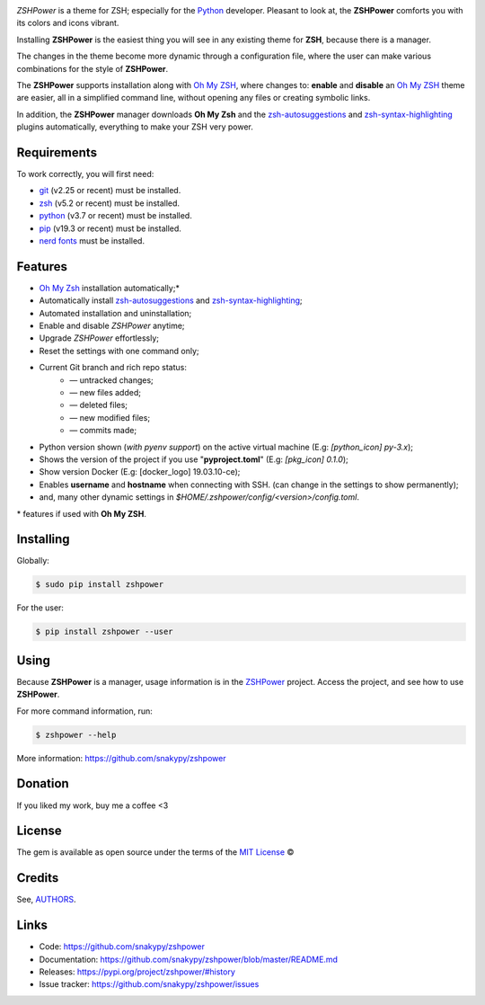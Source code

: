.. image:: https://raw.githubusercontent.com/snakypy/snakypy-static/master/zshpower/logo/png/zshpower.png
    :width: 505 px
    :align: center
    :alt: ZSHPower

.. image:: https://github.com/snakypy/zshpower/workflows/Python%20package/badge.svg
    :target: https://github.com/snakypy/zshpower

.. image:: https://img.shields.io/pypi/v/zshpower.svg
    :target: https://pypi.python.org/pypi/zshpower

.. image:: https://travis-ci.com/snakypy/zshpower.svg?branch=master
    :target: https://travis-ci.com/snakypy/zshpower

.. image:: https://img.shields.io/pypi/wheel/zshpower
    :alt: PyPI - Wheel

.. image:: https://img.shields.io/badge/code%20style-black-000000.svg
    :target: https://github.com/psf/black

.. image:: https://pyup.io/repos/github/snakypy/zshpower/shield.svg
    :target: https://pyup.io/repos/github/snakypy/zshpower/
    :alt: Updates

.. image:: https://img.shields.io/github/issues-raw/snakypy/zshpower
    :alt: GitHub issues

.. image:: https://img.shields.io/github/license/snakypy/zshpower
    :alt: GitHub license
    :target: https://github.com/snakypy/zshpower/blob/master/LICENSE


`ZSHPower` is a theme for ZSH; especially for the `Python`_ developer. Pleasant to look at, the **ZSHPower** comforts you with its colors and icons vibrant.

Installing **ZSHPower** is the easiest thing you will see in any existing theme for **ZSH**, because there is a manager.

The changes in the theme become more dynamic through a configuration file, where the user can make various combinations for the style of **ZSHPower**.

The **ZSHPower** supports installation along with `Oh My ZSH`_, where changes to: **enable** and **disable** an `Oh My ZSH`_ theme are easier, all in a simplified command line, without opening any files or creating symbolic links.

In addition, the **ZSHPower** manager downloads **Oh My Zsh** and the
`zsh-autosuggestions`_ and `zsh-syntax-highlighting`_ plugins automatically, everything to make your ZSH very power.


Requirements
------------

To work correctly, you will first need:

* `git`_ (v2.25 or recent) must be installed.
* `zsh`_  (v5.2 or recent) must be installed.
* `python`_ (v3.7 or recent) must be installed.
* `pip`_ (v19.3 or recent) must be installed.
* `nerd fonts`_ must be installed.


Features
--------

* `Oh My Zsh`_ installation automatically;*
* Automatically install `zsh-autosuggestions`_ and `zsh-syntax-highlighting`_;
* Automated installation and uninstallation;
* Enable and disable `ZSHPower` anytime;
* Upgrade `ZSHPower` effortlessly;
* Reset the settings with one command only;
* Current Git branch and rich repo status:
    *  — untracked changes;
    *  — new files added;
    *  — deleted files;
    *  — new modified files;
    *  — commits made;
* Python version shown (*with pyenv support*) on the active virtual machine (E.g: `[python_icon] py-3.x`);
* Shows the version of the project if you use "**pyproject.toml**" (E.g: `[pkg_icon] 0.1.0`);
* Show version Docker (E.g: [docker_logo] 19.03.10-ce);
* Enables **username** and **hostname** when connecting with SSH. (can change in the settings to show permanently);
* and, many other dynamic settings in `$HOME/.zshpower/config/<version>/config.toml`.



\* features if used with **Oh My ZSH**.


Installing
----------

Globally:

.. code-block:: shell

    $ sudo pip install zshpower

For the user:

.. code-block:: shell

    $ pip install zshpower --user


Using
-----

Because **ZSHPower** is a manager, usage information is in the
`ZSHPower`_ project. Access the project, and see how to use **ZSHPower**.

For more command information, run:

.. code-block:: shell

    $ zshpower --help

More information: https://github.com/snakypy/zshpower

Donation
--------

If you liked my work, buy me a coffee <3

.. image:: https://www.paypalobjects.com/en_US/i/btn/btn_donateCC_LG.gif
    :target: https://www.paypal.com/cgi-bin/webscr?cmd=_s-xclick&hosted_button_id=YBK2HEEYG8V5W&source

License
-------

The gem is available as open source under the terms of the `MIT License`_ ©

Credits
-------

See, `AUTHORS`_.

Links
-----

* Code: https://github.com/snakypy/zshpower
* Documentation: https://github.com/snakypy/zshpower/blob/master/README.md
* Releases: https://pypi.org/project/zshpower/#history
* Issue tracker: https://github.com/snakypy/zshpower/issues

.. _AUTHORS: https://github.com/snakypy/zshpower/blob/master/AUTHORS.rst
.. _Oh My Zsh: https://ohmyz.sh
.. _Python: https://python.org
.. _zsh-autosuggestions: https://github.com/zsh-users/zsh-autosuggestions
.. _zsh-syntax-highlighting: https://github.com/zsh-users/zsh-syntax-highlighting
.. _ZSHPower: https://github.com/snakypy/zshpower
.. _git: https://git-scm.com/downloads
.. _zsh: http://www.zsh.org/
.. _python: https://python.org
.. _pip: https://pip.pypa.io/en/stable/quickstart/
.. _nerd fonts: https://www.nerdfonts.com/font-downloads
.. _MIT License: https://github.com/snakypy/zshpower/blob/master/LICENSE
.. _William Canin: http://williamcanin.github.io
.. _Cookiecutter: https://github.com/audreyr/cookiecutter
.. _`williamcanin/pypkg-cookiecutter`: https://github.com/williamcanin/pypkg-cookiecutter
